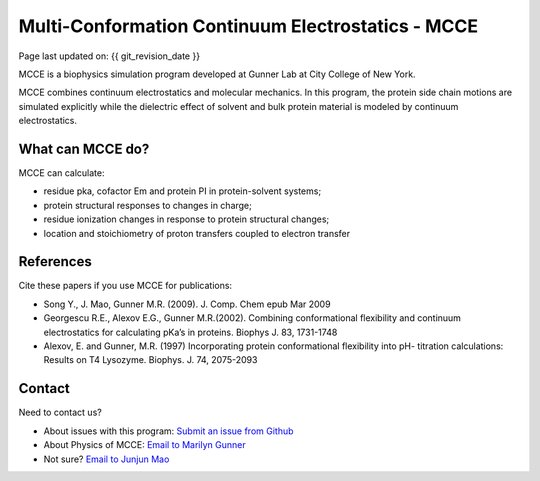 Multi-Conformation Continuum Electrostatics - MCCE
==================================================

Page last updated on: {{ git_revision_date }}

MCCE is a biophysics simulation program developed at Gunner Lab at City
College of New York.

MCCE combines continuum electrostatics and molecular mechanics. In this
program, the protein side chain motions are simulated explicitly while
the dielectric effect of solvent and bulk protein material is modeled by
continuum electrostatics.

What can MCCE do?
-----------------

MCCE can calculate:

-  residue pka, cofactor Em and protein PI in protein-solvent systems;
-  protein structural responses to changes in charge;
-  residue ionization changes in response to protein structural changes;
-  location and stoichiometry of proton transfers coupled to electron
   transfer

References
----------

Cite these papers if you use MCCE for publications:

-  Song Y., J. Mao, Gunner M.R. (2009). J. Comp. Chem epub Mar 2009
-  Georgescu R.E., Alexov E.G., Gunner M.R.(2002). Combining
   conformational flexibility and continuum electrostatics for
   calculating pKa’s in proteins. Biophys J. 83, 1731-1748
-  Alexov, E. and Gunner, M.R. (1997) Incorporating protein
   conformational flexibility into pH- titration calculations: Results
   on T4 Lysozyme. Biophys. J. 74, 2075-2093

Contact
-------

Need to contact us?

-  About issues with this program: `Submit an issue from
   Github <https://github.com/GunnerLab/Stable-MCCE/issues>`__
-  About Physics of MCCE: `Email to Marilyn
   Gunner <mailto:marilyn.gunner@gmail.com>`__
-  Not sure? `Email to Junjun Mao <mailto:junjun.mao@gmail.com>`__
